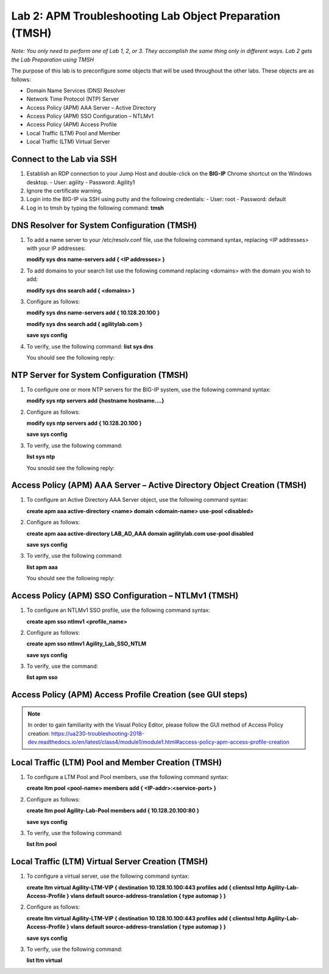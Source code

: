 Lab 2: APM Troubleshooting Lab Object Preparation (TMSH)
========================================================

*Note:  You only need to perform one of Lab 1, 2, or 3.  They accomplish the same thing only in different ways.  Lab 2 gets the Lab Preparation using TMSH*

The purpose of this lab is to preconfigure some objects that will be
used throughout the other labs. These objects are as follows:

-  Domain Name Services (DNS) Resolver
-  Network Time Protocol (NTP) Server
-  Access Policy (APM) AAA Server – Active Directory
-  Access Policy (APM) SSO Configuration – NTLMv1
-  Access Policy (APM) Access Profile
-  Local Traffic (LTM) Pool and Member
-  Local Traffic (LTM) Virtual Server

Connect to the Lab via SSH
--------------------------

|image1|

1. Establish an RDP connection to your Jump Host and double-click on the
   **BIG-IP** Chrome shortcut on the Windows desktop.
   -  User: agility
   -  Password: Agility1
2. Ignore the certificate warning.
3. Login into the BIG-IP via SSH using putty and the following credentials:
   -  User: root
   -  Password: default
4. Log in to tmsh by typing the following command:
   **tmsh**

DNS Resolver for System Configuration (TMSH)
--------------------------------------------
1. To add a name server to your /etc/resolv.conf file, use the following command syntax, replacing <IP addresses> with your IP addresses:

   **modify sys dns name-servers add { <IP addresses> }**

2. To add domains to your search list use the following command replacing <domains> with the domain you wish to add:

   **modify sys dns search add { <domains> }**

3. Configure as follows:

   **modify sys dns name-servers add { 10.128.20.100 }**

   **modify sys dns search add { agilitylab.com }**

   **save sys config**

4. To verify, use the following command:
   **list sys dns**

   You should see the following reply:
   |image250|


NTP Server for System Configuration (TMSH)
------------------------------------------
1. To configure one or more NTP servers for the BIG-IP system, use the following command syntax:

   **modify sys ntp servers add {hostname hostname....}**

2. Configure as follows:

   **modify sys ntp servers add { 10.128.20.100 }**

   **save sys config**

3. To verify, use the following command:

   **list sys ntp**

   You snould see the following reply:
   |image251|

Access Policy (APM) AAA Server – Active Directory Object Creation (TMSH)
------------------------------------------------------------------------
1. To configure an Active Directory AAA Server object, use the following command syntax:

   **create apm aaa active-directory <name> domain <domain-name> use-pool <disabled>**

2. Configure as follows:

   **create apm aaa active-directory LAB\_AD\_AAA domain agilitylab.com use-pool disabled**

   **save sys config**

3. To verify, use the following command:

   **list apm aaa**

   You should see the following reply:
   |image252|

Access Policy (APM) SSO Configuration – NTLMv1 (TMSH)
-----------------------------------------------------
1. To configure an NTLMv1 SSO profile, use the following command syntax:

   **create apm sso ntlmv1 <profile_name>**

2. Configure as follows:

   **create apm sso ntlmv1 Agility_Lab_SSO_NTLM**

   **save sys config**

3. To verify, use the command:

   **list apm sso**


Access Policy (APM) Access Profile Creation (see GUI steps)
-----------------------------------------------------------

.. NOTE::
   In order to gain familiarity with the Visual Policy Editor, please follow the GUI method of Access Policy creation:
   https://ua230-troubleshooting-2018-dev.readthedocs.io/en/latest/class4/module1/module1.html#access-policy-apm-access-profile-creation

Local Traffic (LTM) Pool and Member Creation (TMSH)
---------------------------------------------------
1. To configure a LTM Pool and Pool members, use the following command syntax:

   **create ltm pool <pool-name> members add { <IP-addr>:<service-port> }**

2. Configure as follows:

   **create ltm pool Agility-Lab-Pool members add { 10.128.20.100:80 }**

   **save sys config**

3. To verify, use the following command:

   **list ltm pool**

Local Traffic (LTM) Virtual Server Creation (TMSH)
--------------------------------------------------
1. To configure a virtual server, use the following command syntax:

   **create ltm virtual Agility-LTM-VIP { destination 10.128.10.100:443 profiles add { clientssl http Agility-Lab-Access-Profile } vlans default source-address-translation { type automap } }**

2. Configure as follows:

   **create ltm virtual Agility-LTM-VIP { destination 10.128.10.100:443 profiles add { clientssl http Agility-Lab-Access-Profile } vlans default source-address-translation { type automap } }**

   **save sys config**

3. To verify, use the following command:

   **list ltm virtual**


.. |image1| image:: /_static/class8/image3.png
   :width: 5.30000in
   :height: 3.34687in
.. |image250| image:: /_static/class8/image250.png
   :width: 636px
   :height: 83px
.. |image251| image:: /_static/class8/image251.png
   :width: 617px
   :height: 65px
.. |image252| image:: /_static/class8/image252.png
   :width: 589px
   :height: 83px
